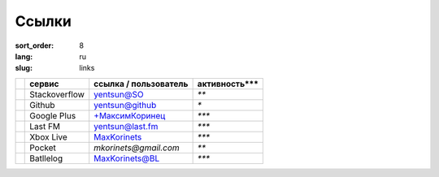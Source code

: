Ссылки
======

:sort_order: 8
:lang: ru
:slug: links

+-------------+-----------------------+-----------------------+---------------+
|             |  сервис               | ссылка / пользователь | активность*** |
+=============+=======================+=======================+===============+
| |stack|     | Stackoverflow         | `yentsun@SO`_         | `**`          |
+-------------+-----------------------+-----------------------+---------------+
| |github|    | Github                | `yentsun@github`_     | `*`           |
+-------------+-----------------------+-----------------------+---------------+
| |plus|      | Google Plus           | `+МаксимКоринец`_     | `***`         |
+-------------+-----------------------+-----------------------+---------------+
| |lastfm|    | Last FM               | `yentsun@last.fm`_    | `***`         |
+-------------+-----------------------+-----------------------+---------------+
| |xbox|      | Xbox Live             | `MaxKorinets`_        | `***`         |
+-------------+-----------------------+-----------------------+---------------+
| |pocket|    | Pocket                | `mkorinets@gmail.com` | `**`          |
+-------------+-----------------------+-----------------------+---------------+
|             | Batllelog             | `MaxKorinets@BL`_     | `***`         |
+-------------+-----------------------+-----------------------+---------------+

.. _`+МаксимКоринец`: https://plus.google.com/u/0/+МаксимКоринец/posts
.. _`yentsun@last.fm`: http://www.last.fm/user/yentsun
.. _`MaxKorinets`: http://live.xbox.com/ru-RU/Profile?gamertag=MaxKorinets
.. _`MaxKorinets@BL`: http://battlelog.battlefield.com/bf4/ru/soldier/MaxKorinets/stats/230901232/xbox360/
.. _`yentsun@SO`: http://stackoverflow.com/users/216042/yentsun
.. _`yentsun@github`: https://github.com/yentsun

.. |stack| image:: ../images/stack.png
.. |github| image:: ../images/github.png
.. |plus| image:: ../images/google+.png
.. |lastfm| image:: ../images/lastfm.png
.. |xbox| image:: ../images/xbox.png
.. |pocket| image:: ../images/pocket.png